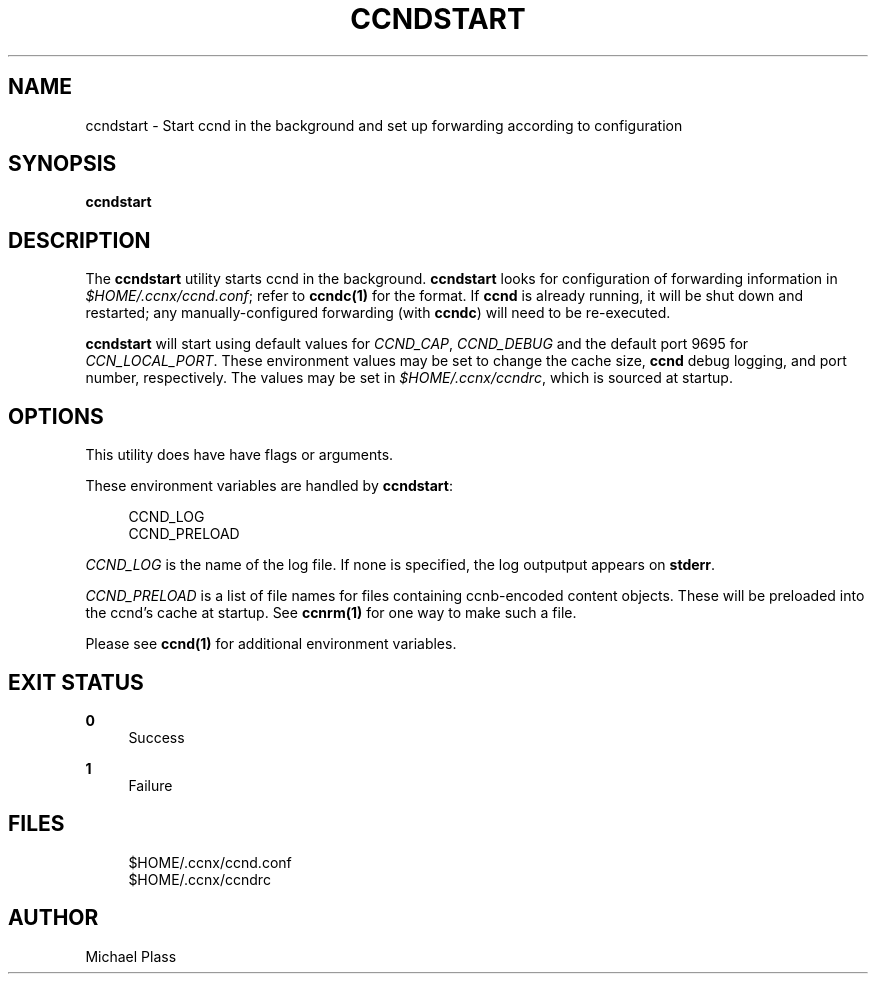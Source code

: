 '\" t
.\"     Title: ccndstart
.\"    Author: [see the "AUTHOR" section]
.\" Generator: DocBook XSL Stylesheets v1.76.0 <http://docbook.sf.net/>
.\"      Date: 10/09/2012
.\"    Manual: \ \&
.\"    Source: \ \& 0.7.0pa1
.\"  Language: English
.\"
.TH "CCNDSTART" "1" "10/09/2012" "\ \& 0\&.7\&.0pa1" "\ \&"
.\" -----------------------------------------------------------------
.\" * Define some portability stuff
.\" -----------------------------------------------------------------
.\" ~~~~~~~~~~~~~~~~~~~~~~~~~~~~~~~~~~~~~~~~~~~~~~~~~~~~~~~~~~~~~~~~~
.\" http://bugs.debian.org/507673
.\" http://lists.gnu.org/archive/html/groff/2009-02/msg00013.html
.\" ~~~~~~~~~~~~~~~~~~~~~~~~~~~~~~~~~~~~~~~~~~~~~~~~~~~~~~~~~~~~~~~~~
.ie \n(.g .ds Aq \(aq
.el       .ds Aq '
.\" -----------------------------------------------------------------
.\" * set default formatting
.\" -----------------------------------------------------------------
.\" disable hyphenation
.nh
.\" disable justification (adjust text to left margin only)
.ad l
.\" -----------------------------------------------------------------
.\" * MAIN CONTENT STARTS HERE *
.\" -----------------------------------------------------------------
.SH "NAME"
ccndstart \- Start ccnd in the background and set up forwarding according to configuration
.SH "SYNOPSIS"
.sp
\fBccndstart\fR
.SH "DESCRIPTION"
.sp
The \fBccndstart\fR utility starts ccnd in the background\&. \fBccndstart\fR looks for configuration of forwarding information in \fI$HOME/\&.ccnx/ccnd\&.conf\fR; refer to \fBccndc(1)\fR for the format\&. If \fBccnd\fR is already running, it will be shut down and restarted; any manually\-configured forwarding (with \fBccndc\fR) will need to be re\-executed\&.
.sp
\fBccndstart\fR will start using default values for \fICCND_CAP\fR, \fICCND_DEBUG\fR and the default port 9695 for \fICCN_LOCAL_PORT\fR\&. These environment values may be set to change the cache size, \fBccnd\fR debug logging, and port number, respectively\&. The values may be set in \fI$HOME/\&.ccnx/ccndrc\fR, which is sourced at startup\&.
.SH "OPTIONS"
.sp
This utility does have have flags or arguments\&.
.sp
These environment variables are handled by \fBccndstart\fR:
.sp
.if n \{\
.RS 4
.\}
.nf
CCND_LOG
CCND_PRELOAD
.fi
.if n \{\
.RE
.\}
.sp
\fICCND_LOG\fR is the name of the log file\&. If none is specified, the log outputput appears on \fBstderr\fR\&.
.sp
\fICCND_PRELOAD\fR is a list of file names for files containing ccnb\-encoded content objects\&. These will be preloaded into the ccnd\(cqs cache at startup\&. See \fBccnrm(1)\fR for one way to make such a file\&.
.sp
Please see \fBccnd(1)\fR for additional environment variables\&.
.SH "EXIT STATUS"
.PP
\fB0\fR
.RS 4
Success
.RE
.PP
\fB1\fR
.RS 4
Failure
.RE
.SH "FILES"
.sp
.if n \{\
.RS 4
.\}
.nf
$HOME/\&.ccnx/ccnd\&.conf
$HOME/\&.ccnx/ccndrc
.fi
.if n \{\
.RE
.\}
.SH "AUTHOR"
.sp
Michael Plass

